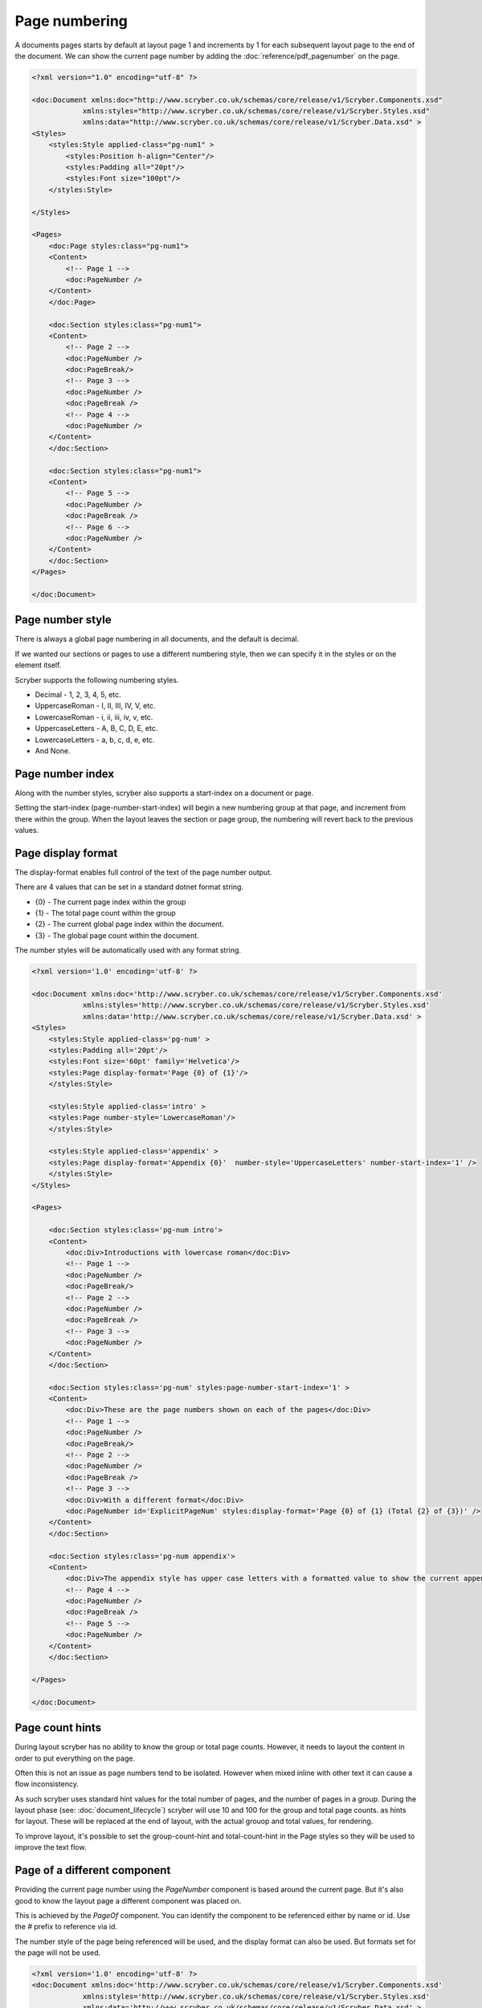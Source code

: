 ================================
Page numbering
================================

A documents pages starts by default at layout page 1 and increments by 1 for each subsequent layout page to the end of the document.
We can show the current page number by adding the :doc:`reference/pdf_pagenumber` on the page.

.. code-block:: xml

    <?xml version="1.0" encoding="utf-8" ?>

    <doc:Document xmlns:doc="http://www.scryber.co.uk/schemas/core/release/v1/Scryber.Components.xsd"
                xmlns:styles="http://www.scryber.co.uk/schemas/core/release/v1/Scryber.Styles.xsd"
                xmlns:data="http://www.scryber.co.uk/schemas/core/release/v1/Scryber.Data.xsd" >
    <Styles>
        <styles:Style applied-class="pg-num1" >
            <styles:Position h-align="Center"/>
            <styles:Padding all="20pt"/>
            <styles:Font size="100pt"/>
        </styles:Style>

    </Styles>
    
    <Pages>
        <doc:Page styles:class="pg-num1">
        <Content>
            <!-- Page 1 -->
            <doc:PageNumber />
        </Content>
        </doc:Page>

        <doc:Section styles:class="pg-num1">
        <Content>
            <!-- Page 2 -->
            <doc:PageNumber />
            <doc:PageBreak/>
            <!-- Page 3 -->
            <doc:PageNumber />
            <doc:PageBreak />
            <!-- Page 4 -->
            <doc:PageNumber />
        </Content>
        </doc:Section>

        <doc:Section styles:class="pg-num1">
        <Content>
            <!-- Page 5 -->
            <doc:PageNumber />
            <doc:PageBreak />
            <!-- Page 6 -->
            <doc:PageNumber />
        </Content>
        </doc:Section>
    </Pages>
    
    </doc:Document>

.. image:: images/documentpagenumbers1.png


Page number style
=====================

There is always a global page numbering in all documents, and the default is decimal.

If we wanted our sections or pages to use a different numbering style, then we can specify it in the styles
or on the element itself.

Scryber supports the following numbering styles.

* Decimal - 1, 2, 3, 4, 5, etc.
* UppercaseRoman - I, II, III, IV, V, etc.
* LowercaseRoman - i, ii, iii, iv, v, etc.
* UppercaseLetters - A, B, C, D, E, etc.
* LowercaseLetters - a, b, c, d, e, etc.
* And None.


Page number index
==================

Along with the number styles, scryber also supports a start-index on a document or page.

Setting the start-index (page-number-start-index) will begin a new numbering group at that page, and increment from there within the group.
When the layout leaves the section or page group, the numbering will revert back to the previous values.

Page display format
====================

The display-format enables full control of the text of the page number output.

There are 4 values that can be set in a standard dotnet format string.

* {0} - The current page index within the group
* {1} - The total page count within the group
* {2} - The current global page index within the document.
* {3} - The global page count within the document.

The number styles will be automatically used with any format string.

.. code-block:: xml

    <?xml version='1.0' encoding='utf-8' ?>

    <doc:Document xmlns:doc='http://www.scryber.co.uk/schemas/core/release/v1/Scryber.Components.xsd'
                xmlns:styles='http://www.scryber.co.uk/schemas/core/release/v1/Scryber.Styles.xsd'
                xmlns:data='http://www.scryber.co.uk/schemas/core/release/v1/Scryber.Data.xsd' >
    <Styles>
        <styles:Style applied-class='pg-num' >
        <styles:Padding all='20pt'/>
        <styles:Font size='60pt' family='Helvetica'/>
        <styles:Page display-format='Page {0} of {1}'/>
        </styles:Style>

        <styles:Style applied-class='intro' >
        <styles:Page number-style='LowercaseRoman'/>
        </styles:Style>

        <styles:Style applied-class='appendix' >
        <styles:Page display-format='Appendix {0}'  number-style='UppercaseLetters' number-start-index='1' />
        </styles:Style>
    </Styles>
    
    <Pages>

        <doc:Section styles:class='pg-num intro'>
        <Content>
            <doc:Div>Introductions with lowercase roman</doc:Div>
            <!-- Page 1 -->
            <doc:PageNumber />
            <doc:PageBreak/>
            <!-- Page 2 -->
            <doc:PageNumber />
            <doc:PageBreak />
            <!-- Page 3 -->
            <doc:PageNumber />
        </Content>
        </doc:Section>

        <doc:Section styles:class='pg-num' styles:page-number-start-index='1' >
        <Content>
            <doc:Div>These are the page numbers shown on each of the pages</doc:Div>
            <!-- Page 1 -->
            <doc:PageNumber />
            <doc:PageBreak/>
            <!-- Page 2 -->
            <doc:PageNumber />
            <doc:PageBreak />
            <!-- Page 3 -->
            <doc:Div>With a different format</doc:Div>
            <doc:PageNumber id='ExplicitPageNum' styles:display-format='Page {0} of {1} (Total {2} of {3})' />
        </Content>
        </doc:Section>

        <doc:Section styles:class='pg-num appendix'>
        <Content>
            <doc:Div>The appendix style has upper case letters with a formatted value to show the current appendix letter.</doc:Div>
            <!-- Page 4 -->
            <doc:PageNumber />
            <doc:PageBreak />
            <!-- Page 5 -->
            <doc:PageNumber />
        </Content>
        </doc:Section>

    </Pages>
    
    </doc:Document>


.. image:: images/documentpagenumbers2.png


Page count hints
================

During layout scryber has no ability to know the group or total page counts. However, it needs to layout the content 
in order to put everything on the page.

Often this is not an issue as page numbers tend to be isolated. However when mixed inline with other text it can cause a flow inconsistency.

As such scryber uses standard hint values for the total number of pages, and the number of pages in a group. During the 
layout phase (see: :doc:`document_lifecycle`) scryber will use 10 and 100 for the group and total page counts. as hints for layout.
These will be replaced at the end of layout, with the actual grouop and total values, for rendering.

To improve layout, it's possible to set the group-count-hint and total-count-hint in the Page styles so they will be used to improve the text flow.


Page of a different component
==============================

Providing the current page number using the `PageNumber` component is based around the current page. But it's also good to know the layout page a different 
component was placed on.

This is achieved by the `PageOf` component. You can identify the component to be referenced either by name or id.
Use the `#` prefix to reference via id.

The number style of the page being referenced will be used, and the display format can also be used. 
But formats set for the page will not be used.


.. code-block:: xml

    <?xml version='1.0' encoding='utf-8' ?>
    <doc:Document xmlns:doc='http://www.scryber.co.uk/schemas/core/release/v1/Scryber.Components.xsd'
                xmlns:styles='http://www.scryber.co.uk/schemas/core/release/v1/Scryber.Styles.xsd'
                xmlns:data='http://www.scryber.co.uk/schemas/core/release/v1/Scryber.Data.xsd' >
    <Styles>
        <styles:Style applied-class='pg-num' >
        <styles:Padding all='20pt'/>
        <styles:Font size='40pt' family='Helvetica'/>
        <styles:Page display-format='Page {0} of {1}' />
        </styles:Style>

        <styles:Style applied-class='intro' >
        <styles:Page number-style='LowercaseRoman'/>
        </styles:Style>

        <styles:Style applied-class='appendix' >
        <styles:Page display-format='Appendix {0}'  number-style='UppercaseLetters' number-start-index='1' />
        </styles:Style>
    </Styles>
    
    <Pages>

        <doc:Section name='IntroSection' styles:class='pg-num intro'>
            <Content>
                <doc:Div>Introductions with lowercase roman.</doc:Div>
                <!-- Page 1 -->
                <doc:PageNumber />
                <doc:Div >Reference to the content on page <doc:PageOf component='#Page2' /></doc:Div>
            </Content>
        </doc:Section>

        <doc:Section styles:class='pg-num' styles:page-number-start-index='1' >
            <Content>
                <doc:Div>These are the page numbers shown on each of the pages</doc:Div>
                <!-- Page 1 -->
                <doc:PageNumber id='Page1' />
                <doc:PageBreak/>
                <!-- Page 2 -->
                <doc:PageNumber id='Page2' />
                <doc:Div >
                    Reference back the intro content 
                    <doc:PageOf component='IntroSection' styles:display-format='on page {0} ({2})' ></doc:PageOf>
                </doc:Div>
            </Content>
        </doc:Section>

    </Pages>
    
    </doc:Document>


.. image:: images/documentpageof.png


The page numbers can also be used nicely within :doc:`document_linking`

